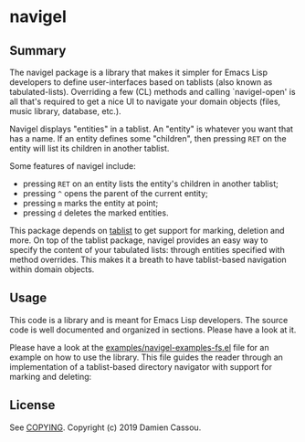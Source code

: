 * navigel

  #+BEGIN_HTML
      <p>
        <a href="https://stable.melpa.org/#/navigel">
          <img alt="MELPA Stable" src="https://stable.melpa.org/packages/navigel-badge.svg"/>
        </a>

        <a href="https://melpa.org/#/navigel">
          <img alt="MELPA" src="https://melpa.org/packages/navigel-badge.svg"/>
        </a>

        <a href="https://gitlab.petton.fr/DamienCassou/navigel/commits/master">
          <img alt="pipeline status" src="https://gitlab.petton.fr/DamienCassou/navigel/badges/master/pipeline.svg" />
        </a>
      </p>
  #+END_HTML


** Summary

The navigel package is a library that makes it simpler for Emacs Lisp
developers to define user-interfaces based on tablists (also known as
tabulated-lists).  Overriding a few (CL) methods and calling
`navigel-open' is all that's required to get a nice UI to navigate
your domain objects (files, music library, database, etc.).

Navigel displays "entities" in a tablist. An "entity" is whatever you
want that has a name.  If an entity defines some "children", then
pressing ~RET~ on the entity will list its children in another
tablist.

Some features of navigel include:

- pressing ~RET~ on an entity lists the entity's children in another
  tablist;
- pressing ~^~ opens the parent of the current entity;
- pressing ~m~ marks the entity at point;
- pressing ~d~ deletes the marked entities.

This package depends on [[https://github.com/politza/tablist][tablist]] to get support for marking, deletion
and more.  On top of the tablist package, navigel provides an easy way
to specify the content of your tabulated lists: through entities
specified with method overrides.  This makes it a breath to have
tablist-based navigation within domain objects.

** Usage

This code is a library and is meant for Emacs Lisp developers. The
source code is well documented and organized in sections. Please have
a look at it.

Please have a look at the [[file:examples/navigel-examples-fs.el][examples/navigel-examples-fs.el]] file for an
example on how to use the library. This file guides the reader through
an implementation of a tablist-based directory navigator with support
for marking and deleting:

[[file:media/files.png]]

** License

See [[file:COPYING][COPYING]]. Copyright (c) 2019 Damien Cassou.

  #+BEGIN_HTML
  <a href="https://liberapay.com/DamienCassou/donate">
    <img alt="Donate using Liberapay" src="https://liberapay.com/assets/widgets/donate.svg">
  </a>
  #+END_HTML

#  LocalWords:  navigel tablist tablists
